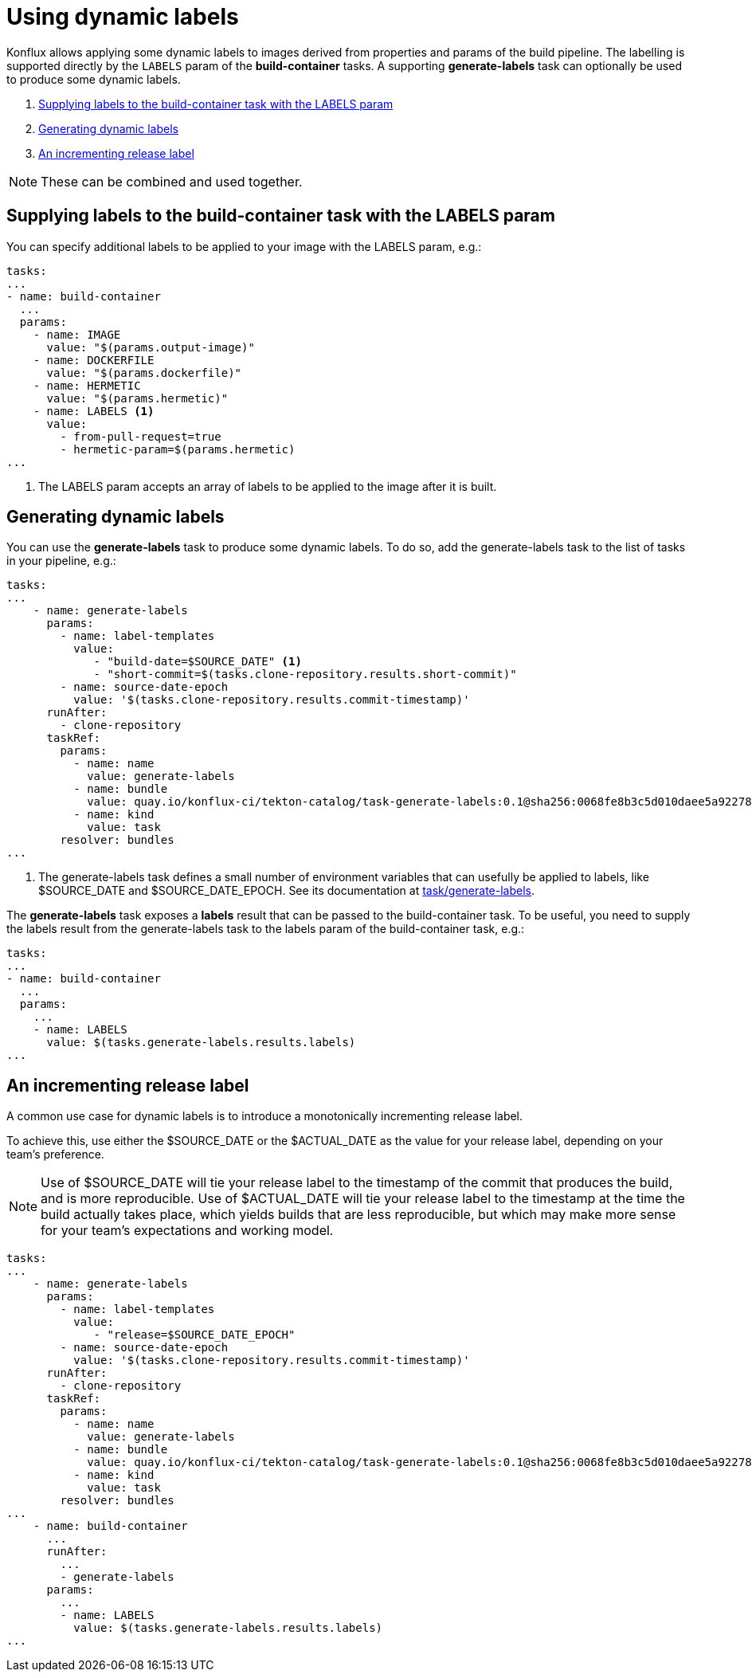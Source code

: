 = Using dynamic labels

Konflux allows applying some dynamic labels to images derived from properties and params of the build pipeline. The labelling is supported directly by the `LABELS` param of the *build-container* tasks. A supporting *generate-labels* task can optionally be used to produce some dynamic labels.

. <<supplying-labels-to-the-build-container-task>>
. <<generating-dynamic-labels>>
. <<incrementing-release-label>>

[NOTE]
====
These can be combined and used together.
====

[[supplying-labels-to-the-build-container-task]]
== Supplying labels to the build-container task with the LABELS param

You can specify additional labels to be applied to your image with the LABELS param, e.g.:

[source,yaml]
----
tasks:
...
- name: build-container
  ...
  params:
    - name: IMAGE
      value: "$(params.output-image)"
    - name: DOCKERFILE
      value: "$(params.dockerfile)"
    - name: HERMETIC
      value: "$(params.hermetic)"
    - name: LABELS <.>
      value:
        - from-pull-request=true
        - hermetic-param=$(params.hermetic)
...
----

<.> The LABELS param accepts an array of labels to be applied to the image after it is built.

[[generating-dynamic-labels]]
== Generating dynamic labels

You can use the *generate-labels* task to produce some dynamic labels. To do so, add the generate-labels task to the list of tasks in your pipeline, e.g.:

[source,yaml]
----
tasks:
...
    - name: generate-labels
      params:
        - name: label-templates
          value: 
             - "build-date=$SOURCE_DATE" <.>
             - "short-commit=$(tasks.clone-repository.results.short-commit)"
        - name: source-date-epoch
          value: '$(tasks.clone-repository.results.commit-timestamp)'
      runAfter:
        - clone-repository
      taskRef:
        params:
          - name: name
            value: generate-labels
          - name: bundle
            value: quay.io/konflux-ci/tekton-catalog/task-generate-labels:0.1@sha256:0068fe8b3c5d010daee5a922781a74cfb82251e775c260d14d9e50dd1a7aca65
          - name: kind
            value: task
        resolver: bundles
...
----

<.> The generate-labels task defines a small number of environment variables that can usefully be applied to labels, like $SOURCE_DATE and $SOURCE_DATE_EPOCH. See its documentation at link:https://github.com/konflux-ci/tekton-catalog/build-definitions/tree/main/task/generate-labels/0.1[task/generate-labels].

The *generate-labels* task exposes a *labels* result that can be passed to the build-container task. To be useful, you need to supply the labels result from the generate-labels task to the labels param of the build-container task, e.g.:

[source,yaml]
----
tasks:
...
- name: build-container
  ...
  params:
    ...
    - name: LABELS
      value: $(tasks.generate-labels.results.labels)
...
----


[[incrementing-release-label]]
== An incrementing release label

A common use case for dynamic labels is to introduce a monotonically incrementing release label.

To achieve this, use either the $SOURCE_DATE or the $ACTUAL_DATE as the value for your release label, depending on your team's preference.

NOTE: Use of $SOURCE_DATE will tie your release label to the timestamp of the commit that produces the build, and is more reproducible. Use of $ACTUAL_DATE will tie your release label to the timestamp at the time the build actually takes place, which yields builds that are less reproducible, but which may make more sense for your team's expectations and working model.

[source,yaml]
----
tasks:
...
    - name: generate-labels
      params:
        - name: label-templates
          value: 
             - "release=$SOURCE_DATE_EPOCH"
        - name: source-date-epoch
          value: '$(tasks.clone-repository.results.commit-timestamp)'
      runAfter:
        - clone-repository
      taskRef:
        params:
          - name: name
            value: generate-labels
          - name: bundle
            value: quay.io/konflux-ci/tekton-catalog/task-generate-labels:0.1@sha256:0068fe8b3c5d010daee5a922781a74cfb82251e775c260d14d9e50dd1a7aca65
          - name: kind
            value: task
        resolver: bundles
...
    - name: build-container
      ...
      runAfter:
        ...
        - generate-labels
      params:
        ...
        - name: LABELS
          value: $(tasks.generate-labels.results.labels)
...
----
